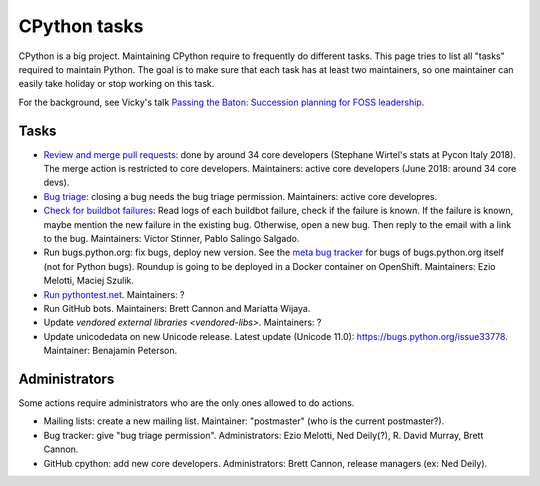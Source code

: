 +++++++++++++
CPython tasks
+++++++++++++

CPython is a big project. Maintaining CPython require to frequently do
different tasks. This page tries to list all "tasks" required to maintain
Python. The goal is to make sure that each task has at least two maintainers,
so one maintainer can easily take holiday or stop working on this task.

For the background, see Vicky's talk `Passing the Baton: Succession planning
for FOSS leadership
<https://fosdem.org/2018/schedule/event/community_passing_the_batton_foss_leadership/>`_.

Tasks
=====

* `Review and merge pull requests <https://github.com/python/cpython/pulls>`_:
  done by around 34 core developers (Stephane Wirtel's stats at Pycon Italy
  2018). The merge action is restricted to core developers.
  Maintainers: active core developers (June 2018: around 34 core devs).
* `Bug triage <https://bugs.python.org/>`_: closing a bug needs the bug triage
  permission. Maintainers: active core developres.
* `Check for buildbot failures
  <https://mail.python.org/mm3/mailman3/lists/buildbot-status.python.org/>`_:
  Read logs of each buildbot failure, check if the failure is known. If the
  failure is known, maybe mention the new failure in the existing bug.
  Otherwise, open a new bug. Then reply to the email with a link to the bug.
  Maintainers: Victor Stinner, Pablo Salingo Salgado.
* Run bugs.python.org: fix bugs, deploy new version. See the
  `meta bug tracker <http://psf.upfronthosting.co.za/roundup/meta/>`_ for bugs
  of bugs.python.org itself (not for Python bugs). Roundup is going to be
  deployed in a Docker container on OpenShift. Maintainers:
  Ezio Melotti, Maciej Szulik.
* `Run pythontest.net <http://www.pythontest.net/>`_. Maintainers: ?
* Run GitHub bots. Maintainers: Brett Cannon and Mariatta Wijaya.
* Update `vendored external libraries <vendored-libs>`. Maintainers: ?
* Update unicodedata on new Unicode release. Latest update (Unicode 11.0):
  https://bugs.python.org/issue33778. Maintainer: Benajamin Peterson.

Administrators
==============

Some actions require administrators who are the only ones allowed to do
actions.

* Mailing lists: create a new mailing list. Maintainer: "postmaster" (who is
  the current postmaster?).
* Bug tracker: give "bug triage permission". Administrators: Ezio Melotti,
  Ned Deily(?), R. David Murray, Brett Cannon.
* GitHub cpython: add new core developers. Administrators: Brett Cannon,
  release managers (ex: Ned Deily).
